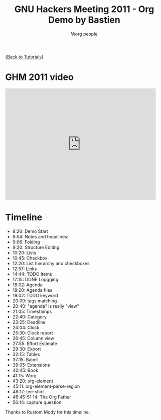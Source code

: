 #+OPTIONS:    H:3 num:nil toc:t \n:nil @:t ::t |:t ^:t -:t f:t *:t TeX:t LaTeX:t skip:nil d:(HIDE) tags:not-in-toc
#+STARTUP:    align fold nodlcheck hidestars oddeven lognotestate
#+SEQ_TODO:   TODO(t) INPROGRESS(i) WAITING(w@) | DONE(d) CANCELED(c@)
#+TAGS:       Write(w) Update(u) Fix(f) Check(c) NEW(n)
#+TITLE:      GNU Hackers Meeting 2011 - Org Demo by Bastien
#+AUTHOR:     Worg people
#+EMAIL:      bzg AT altern DOT org
#+LANGUAGE:   en
#+PRIORITIES: A C B
#+CATEGORY:   worg

[[file:../index.org][{Back to Tutorials}]]

* GHM 2011 video

#+begin_html
<iframe src="http://player.vimeo.com/video/30721952?title=0&amp;byline=0&amp;portrait=0" width="480" height="354" frameborder="0" webkitAllowFullScreen mozallowfullscreen allowFullScreen></iframe>
#+end_html

* Timeline

- 8:26: Demo Start
- 8:54: Notes and headlines: 
- 9:06: Folding 
- 9:30: Structure Editing 
- 10:20: Lists 
- 10:45: Checkbox 
- 12:20: List hierarchy and checkboxes 
- 12:57: Links 
- 14:44: TODO Items 
- 17:15: DONE Loggging 
- 18:02: Agenda 
- 18:20: Agenda files 
- 19:02: TODO keyword 
- 20:00: tags matching 
- 20:40: "agenda" is really "view"
- 21:05: Timestamps
- 22:40: Category
- 23:25: Deadline 
- 24:04: Clock 
- 25:30: Clock report 
- 26:45: Column view 
- 27:55: Effort Estimate 
- 29:30: Export 
- 32:15: Tables 
- 37:15: Babel 
- 39:05: Extensions
- 40:45: Book 
- 41:15: Worg 
- 43:20: org-element 
- 45:11: org-element-parse-region 
- 46:17: tee-shirt
- 46:45-51:14: The Org Father
- 56:14: capture question

Thanks to Rustom Mody for this timeline.
